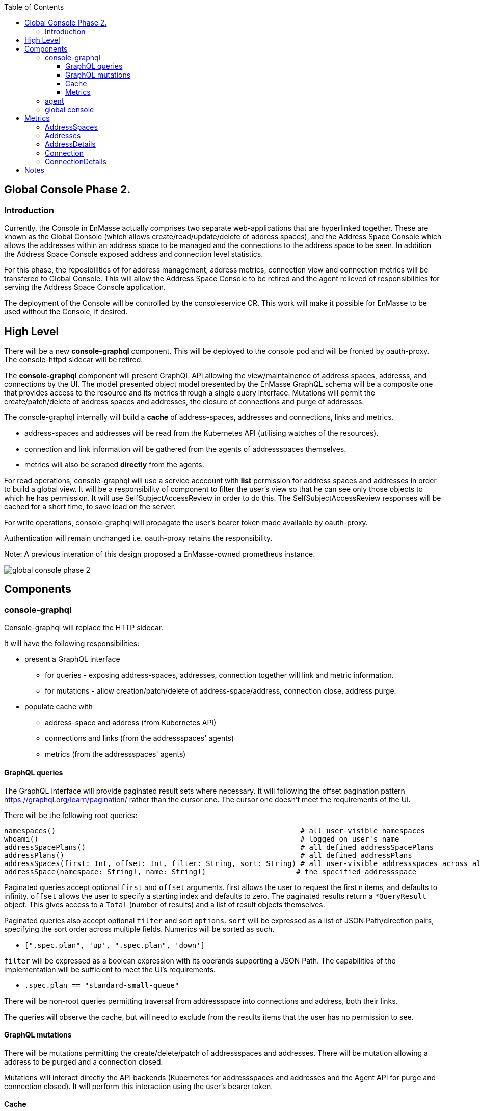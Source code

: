 
:toc:
:toclevels: 4

== Global Console Phase 2.

=== Introduction

Currently, the Console in EnMasse actually comprises two separate web-applications that are hyperlinked together.  These are
known as the Global Console (which allows create/read/update/delete of address spaces), and the Address Space Console
which allows the addresses within an address space to be managed and the connections to the address space to be seen.
In addition the Address Space Console exposed address and connection level statistics.

For this phase, the reposibilities of for address management, address metrics, connection view and connection metrics
will be transfered to Global Console.  This will allow the Address Space Console to be retired and the agent relieved of
responsibilities for serving the Address Space Console application.

The deployment of the Console will be controlled by the consoleservice CR.  This work will make it possible for EnMasse
to be used without the Console, if desired.

== High Level

There will be a new *console-graphql* component.  This will be deployed to the console pod and will be fronted by oauth-proxy.
The console-httpd sidecar will be retired.

The *console-graphql* component will present GraphQL API allowing the view/maintainence of address spaces, addresss,
and connections by the UI.  The model presented object model presented by the EnMasse GraphQL schema will be a composite
one that provides access to the resource and its metrics through a single query interface.  Mutations will permit the
create/patch/delete of address spaces and addresses, the closure of connections and purge of addresses.

The console-graphql internally will build a *cache* of address-spaces, addresses and connections, links and metrics. 

* address-spaces and addresses will be read from the Kubernetes API (utilising watches of the resources).
* connection and link information will be gathered from the agents of addressspaces themselves.
* metrics will also be scraped *directly* from the agents. 

For read operations, console-graphql will use a service acccount with *list* permission for address spaces and addresses
in order to build a global view.  It will be a responsibility of component to filter the user's view so that he can see 
only those objects to which he has permission.  It will use SelfSubjectAccessReview in order to do this.  The
SelfSubjectAccessReview responses will be cached for a short time, to save load on the server.

For write operations, console-graphql will propagate the user's bearer token made available by oauth-proxy.

Authentication will remain unchanged i.e. oauth-proxy retains the responsibility.

Note: A previous interation of this design proposed a EnMasse-owned prometheus instance.

image:images/global-console-phase-2.png[]

== Components

=== console-graphql

Console-graphql will replace the HTTP sidecar.  

It will have the following responsibilities:

* present a GraphQL interface
** for queries - exposing address-spaces, addresses, connection together will link and metric information.
** for mutations - allow creation/patch/delete of address-space/address, connection close, address purge.
* populate cache with
** address-space and address (from Kubernetes API)
** connections and links (from the addressspaces' agents)
** metrics (from the addressspaces' agents)

==== GraphQL queries

The GraphQL interface will provide paginated result sets where necessary.  It will following the offset
pagination pattern https://graphql.org/learn/pagination/ rather than the cursor one.  The cursor one doesn't meet
the requirements of the UI.

There will be the following root queries:

```
namespaces()                                                         # all user-visible namespaces
whoami()                                                             # logged on user's name
addressSpacePlans()                                                  # all defined addressSpacePlans
addressPlans()                                                       # all defined addressPlans
addressSpaces(first: Int, offset: Int, filter: String, sort: String) # all user-visible addressspaces across all viewable namesspaces, paginated
addressSpace(namespace: String!, name: String!)                     # the specified addressspace
```

Paginated queries accept optional `first` and `offset` arguments.  first allows the user to request the first n items,
and defaults to infinity.  `offset` allows the user to specify a starting index and defaults to zero.  The paginated
results return a `*QueryResult` object.  This gives access to a `Total` (number of results) and a list of result objects
themselves.

Paginated queries also accept optional `filter` and sort `options`.  `sort` will be expressed as a list of JSON Path/direction pairs, specifying the sort order across multiple fields.  Numerics will be sorted as such.

* `[".spec.plan", 'up', ".spec.plan", 'down']`

`filter` will be expressed as a boolean expression with its operands supporting a JSON Path.  The capabilities of the implementation will be sufficient to meet the UI's requirements.

* `.spec.plan == "standard-small-queue"`

There will be non-root queries permitting traversal from addressspace into connections and address, both their links.

The queries will observe the cache, but will need to exclude from the results items that the user has no permission to see.

==== GraphQL mutations

There will be mutations permitting the create/delete/patch of addressspaces and addresses.  There will be mutation
allowing a address to be purged and a connection closed.

Mutations will interact directly the API backends (Kubernetes for addressspaces and addresses and the Agent API for purge
and connection closed).  It will perform this interaction using the user's bearer token.

==== Cache

The console-graphql will maintain a cache of namespace/addressspapce/address/connection, link and metric information.

It will use Kubernetes watches to build cache of namespaces/addressspapce/address.   Depending on relative timing of work for 0.31, this may need to watch the underlying configmaps.

It will poll the agents REST API for connection/link and address/link information.  If timescale allow, this API will be watchable too.  

For metrics, it will poll the Prometheus endpoints of the agents.

In all of these API interations, the bearer of the service account will be passed to the peer.

In order to locate the agent endpoint, the console-server will populate a lookup map. It will do this by watching for agent services.  When an agent service appears, it will resolve its addressspace using the `infraUuid`.

==== Metrics

The *gauge* metrics (e.g. queue depth) need no further processing.

Where the console UI requires a *rate* metric it will be console-graphql responsbility to calulate this rate from counter
metrics exposed by the agents.   It should do this calculation as Prometheus would, guarding the possibility that counter
metrics may reset to zero.

Some guage metrics required by the UI may be synthesized from the cache.  Examples of this are `enmasse_addresses` (the number of addresses currently defined in an addressspace)

=== agent

The Address Space Console and the server side support for the AMQP management interface is removed.

Agent acquires a responsibility for:

* exposing connection/link information (GET)
* exposing address/link information (GET)
* address purge operation (DELETE)
* connection close operation (DELETE)

This endpoint will require authentication (bearer token).  For the authorisation check, it will perform a self subject review for a GET on the addresspace (connection/address/link information and connection close), and on the address for purge. At a later point this will need finer RBAC controls.  (Aside: perhaps subresources help us `address/purge`?? https://kubernetes.io/docs/reference/access-authn-authz/rbac/#referring-to-resources).

The Agent will be changed to expose the additional metrics listed in the next section.  The existing metrics produced by 
agent will be maintained.   The additional metrics will be produced if optional scrape arguments specifying a white/blacklist patterns of the metrics to be produced.  If the scrape arguments are omitted today's current behaviour will be maintain.  This avoids changes to the existing Prometheus based monitoring arrangements).

=== global console

The global console will consume the GraphQL API rather than Kubernetes API is does today. This will require the
refactoring of the current addressspace view.  The patten establised by the addressspace view will then be repeated for
addresses and connections views.

The global console will need to periodically poll in order to refresh the display.  To do this, it simple repeats the
same query used to form current view.

The console must torrerate to a metric it expects being absent from the result set.

== Metrics

=== AddressSpaces

* enmasse_connections(labels:<namespace>,<addressspace>) (guage, number of connections currently made)
* enmasse_messages_in_total(labels:<namespace>,<addressspace>)  (monotonically increasing cumulative metric)
* enmasse_messages_in_total(labels:<namespace>,<addressspace>) (monotonically increasing cumulative metric)

=== Addresses

* enmasse_messages_in_total(labels:<namespace>,<addressspace>,<address>)  (monotonically increasing cumulative metric)
* enmasse_messages_out_total(labels:<namespace>,<addressspace>,<address>)  (monotonically increasing cumulative metric)
* enmasse_messages_stored(labels:<namespace>,<addressspace>,<address>) (guage)
* enmasse_shards(labels:<namespace>,<addressspace>,<address>) (instantaneous value)  Do we really want this?

=== AddressDetails

* enmasse_messages_in_total(labels:<namespace>,<addressspace>,<address>,<containerid>,<linkid>)  (monotonically increasing cumulative metric)
* enmasse_messages_out_total(labels:<namespace>,<addressspace>,<address>,<containerid>,<linkid>)  (monotonically increasing cumulative metric)
* enmasse_backlog(labels:<namespace>,<addressspace>,<address>,<containerid>,<linkid>)  (instantaneous value)

=== Connection

* enmasse_messages_in_total(labels:<namespace>,<addressspace>,<remote hostport>,<remote containerid>)  (monotonically increasing cumulative metric)
* enmasse_messages_out_total(labels:<namespace>,<addressspace>,<remote hostport>,<remote containerid>)  (monotonically increasing cumulative metric)

=== ConnectionDetails

(captures each sender/receiver attached of the connection,capturing role, link name, address)

foreach l in Deliveries, Rejected,Released, Modified,Presettled,Undelivered

* enmasse_link_stat(labels:<namespace>,<addressspace>,<remote hostport>,<remote containerid>,<linkid>,<address>,l) (instantaneous value)

= Notes

https://www.robustperception.io/using-sample_limit-to-avoid-overload
https://promcon.io/2017-munich/slides/best-practices-and-beastly-pitfalls.pdf

"Unbounded label values will blow up Prometheus"
https://prometheus.io/docs/practices/naming/
https://stackoverflow.com/questions/46373442/how-dangerous-are-high-cardinality-labels-in-prometheus
https://prometheus.io/docs/practices/instrumentation/#do-not-overuse-labels
https://github.com/prometheus/prometheus/issues/3200

https://www.robustperception.io/configuring-prometheus-storage-retention

Pagination “Relay Cursor Connections Specification.” (borrows terms from Graph Theory)

https://blog.apollographql.com/explaining-graphql-connections-c48b7c3d6976









